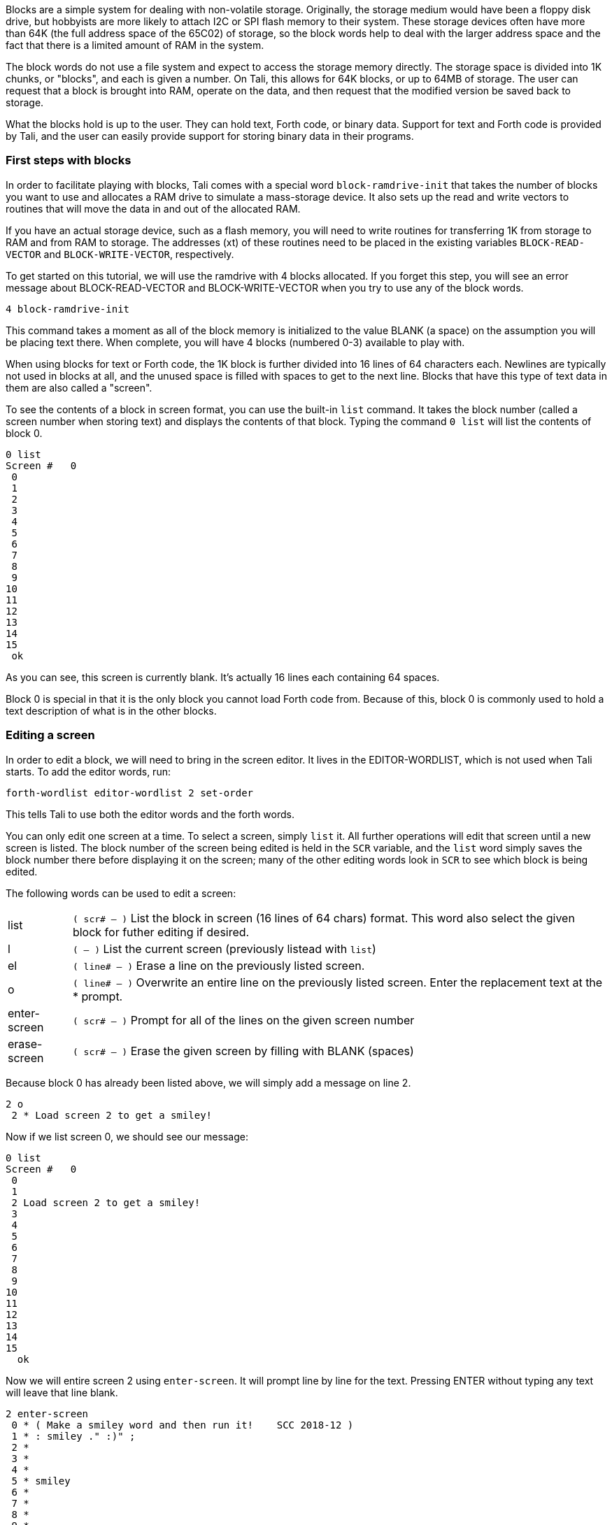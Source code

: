 Blocks are a simple system for dealing with non-volatile storage.  Originally,
the storage medium would have been a floppy disk drive, but hobbyists are more
likely to attach I2C or SPI flash memory to their system.  These storage devices
often have more than 64K (the full address space of the 65C02) of storage, so
the block words help to deal with the larger address space and the fact that
there is a limited amount of RAM in the system.

The block words do not use a file system and expect to access the storage memory
directly.  The storage space is divided into 1K chunks, or "blocks", and each is
given a number.  On Tali, this allows for 64K blocks, or up to 64MB of storage.
The user can request that a block is brought into RAM, operate on the data, and
then request that the modified version be saved back to storage.

What the blocks hold is up to the user.  They can hold text, Forth code, or
binary data.  Support for text and Forth code is provided by Tali, and the user
can easily provide support for storing binary data in their programs.

=== First steps with blocks

In order to facilitate playing with blocks, Tali comes with a special word
`block-ramdrive-init` that takes the number of blocks you want to use and
allocates a RAM drive to simulate a mass-storage device.  It also sets up the
read and write vectors to routines that will move the data in and out of the
allocated RAM.

If you have an actual storage device, such as a flash memory, you will need to
write routines for transferring 1K from storage to RAM and from RAM to storage.
The addresses (xt) of these routines need to be placed in the existing variables
`BLOCK-READ-VECTOR` and `BLOCK-WRITE-VECTOR`, respectively.

To get started on this tutorial, we will use the ramdrive with 4 blocks
allocated.  If you forget this step, you will see an error message about
BLOCK-READ-VECTOR and BLOCK-WRITE-VECTOR when you try to use any of the block
words.

----
4 block-ramdrive-init
----

This command takes a moment as all of the block memory is initialized to the
value BLANK (a space) on the assumption you will be placing text there.  When
complete, you will have 4 blocks (numbered 0-3) available to play with.

When using blocks for text or Forth code, the 1K block is further divided into
16 lines of 64 characters each.  Newlines are typically not used in blocks at
all, and the unused space is filled with spaces to get to the next line.  Blocks
that have this type of text data in them are also called a "screen".


To see the contents of a block in screen format, you can use the built-in `list`
command.  It takes the block number (called a screen number when storing text)
and displays the contents of that block.  Typing the command `0 list` will list
the contents of block 0.

----
0 list 
Screen #   0
 0                                                                 
 1                                                                 
 2                                                                 
 3                                                                 
 4                                                                 
 5                                                                 
 6                                                                 
 7                                                                 
 8                                                                 
 9                                                                 
10                                                                 
11                                                                 
12                                                                 
13                                                                 
14                                                                 
15
 ok
----
As you can see, this screen is currently blank.  It's actually 16 lines each
containing 64 spaces.

Block 0 is special in that it is the only block you cannot load Forth code from.
Because of this, block 0 is commonly used to hold a text description of what is
in the other blocks.

=== Editing a screen

In order to edit a block, we will need to bring in the screen editor.  It
lives in the EDITOR-WORDLIST, which is not used when Tali starts.  To add the
editor words, run:
----
forth-wordlist editor-wordlist 2 set-order
----
This tells Tali to use both the editor words and the forth words.

You can only edit one screen at a time.  To select a screen, simply `list` it.
All further operations will edit that screen until a new screen is listed.  The
block number of the screen being edited is held in the `SCR` variable, and the
`list` word simply saves the block number there before displaying it on the
screen; many of the other editing words look in `SCR` to see which block is
being edited.

The following words can be used to edit a screen:

[horizontal]
list:: `( scr# -- )` List the block in screen (16 lines of 64 chars) format.  This word also
select the given block for futher editing if desired.
l:: `( -- )` List the current screen (previously listead with `list`)
el:: `( line# -- )` Erase a line on the previously listed screen.
o:: `( line# -- )` Overwrite an entire line on the previously listed screen.
Enter the replacement text at the * prompt.
enter-screen:: `( scr# -- )` Prompt for all of the lines on the given screen number
erase-screen:: `( scr# -- )` Erase the given screen by filling with BLANK (spaces)

Because block 0 has already been listed above, we will simply add a message on
line 2.

----
2 o
 2 * Load screen 2 to get a smiley!
----

Now if we list screen 0, we should see our message:

----
0 list 
Screen #   0
 0                                                                 
 1                                                                 
 2 Load screen 2 to get a smiley!                                  
 3                                                                 
 4                                                                 
 5                                                                 
 6                                                                 
 7                                                                 
 8                                                                 
 9                                                                 
10                                                                 
11                                                                 
12                                                                 
13                                                                 
14                                                                 
15                                                                 
  ok
----

Now we will entire screen 2 using `enter-screen`.  It will prompt line by line
for the text.  Pressing ENTER without typing any text will leave that line
blank.

----
2 enter-screen 
 0 * ( Make a smiley word and then run it!    SCC 2018-12 ) 
 1 * : smiley ." :)" ; 
 2 *  
 3 *  
 4 *  
 5 * smiley 
 6 *  
 7 *  
 8 *  
 9 *  
10 *  
11 *  
12 *  
13 *  
14 *  
15 *   ok
----

It is customary for the very first line to be a comment (Tali only supports
parenthesis comments in blocks) with a description, the programmer's initials,
and the date.  On line 1 we have entered the word definition, and on line 5 we
are running the word.

To get Tali to run this code, we use the word `load` on the block number.
----
2 load :) ok
----
If your forth code doesn't fit on one screen, you can spread it across
contiguous screens and load all of them with the `thru` command.  If you had
filled screens 1-3 with forth code and wanted to load all of it, you would run:

----
1 3 thru
----

For reasons explained in the next chapter, the modified screen data is only
saved back to the mass storage (in this case, our ramdrive) when the screen
number is changed and accessed (typically with `list`).  To force Tali to save
any changes to the mass storage, you can use the `flush` command.  It takes no
arguments and simply saves any changed back to the mass storage.

----
flush
----

=== Working with blocks

Blocks can also be used by applications to store data.  The block words bring
the blocks from mass storage into a 1K buffer where the data can be read or
written.  If changes are made to the buffer, the `update` word needs to be run
to indicate that there are updates to the data and that it needs to be saved
back to mass storage before another block can be brought in to the buffer.

Because the ANS spec does not specify how many buffers there are, portable Forth
code needs to assume that there is only 1, and that the loading of any block
might replace the buffered version of a previouly loaded block.  This is a very
good assumption for Tali, as it currently only has 1 block buffer.

The following words will be used to deal with blocks:

[horizontal]
block:: `( block# -- addr )` Load the given block into a buffer.  If the buffer
has been updated, it will save the contents out to block storage before loading
the new block.  Returns the address of the buffer.
buffer:: `( block# -- addr )` Identical to block, except that it doesn't
actually load the block from storage.  The contents in the buffer are undefined,
but will be saved back to the given block number if updated.  Returns the
address of the buffer.
update:: `( -- )` Mark the most recent buffer as updated (dirty) so it will be
saved back to storage at a later time.
flush:: `( -- )` Save any updated buffers to storage and mark all buffers empty.
save-buffers:: `( -- )` Save any updated buffers to storage.
empty-buffers:: `( -- )` Mark all buffers as empty, even if they have been
updated and not saved.  Can be used to abandon edits.
load:: `( blk# -- )` Interpret the contents of the given block.

The following variables are used with blocks:

[horizontal]
BLK:: The block number currently being interpreted by a `load` or `thru`
command. BLK is 0 when interpreting from the keyboard or from a string.
SCR:: The screen number currently being edited.  Set by `list`, but you can set
it yourself if you want.

==== A simple block example
[.float-group]
--
image::pics/blocks-block.png[float=left]

To load a block, just give the block number to the `block` word like so:


`1 block`


This will load the block into the buffer and return the address of the buffer on
the stack.  The buffer will be marked as "in-use" with block 1 and also marked
as "clean".  The address on the stack can be used to access the contents of the
buffer.  As long as the buffer has not been marked as "dirty" with the word
`update`, you can call `block` again and it will simply replace the buffer with
the new block data.

Note: On larger forths with multiple buffers, using block again may bring the
requested block into a different buffer.  Tali only has a single buffer, so the
buffer contents will be replaced every time.
--

[.float-group]
--
image::pics/blocks-update.png[float=left]

Let's modify the data in block 1.  The editor words handle the blocks behind the
scenes, so we will use `move` to copy some strings into the buffer.


`( Assuming "1 block" was recently run )` +
`( and buffer address is still there )` +
`128 +         ( Move to line 2)` +
`s" Hello!"` +
`rot swap move ( Copy Hello! into line )` +
`update        ( Tell Tali it's modified )` +


These commands put the string "Hello!" onto line 2, which can be seen by running
`1 list` afterwards.  The modification, however, hasn't been transferred to
storage yet.  If power were lost or the processor reset at this point, the data
would be lost.
--

[.float-group]
--
image::pics/blocks-newblock.png[float=left]
We also want to make a change to block 3, so we will bring that block in next.

`3 block`

The block-handling built-in to Forth will see that the buffer is in use and is
no longer a clean copy because it has been updated.  This will cause Tali to
write block 1 back to mass storage before bringing in block 3.  Once block 3 is
in the buffer, it will be marked as "in-use" with block 3 and "clean".

--

[.float-group]
--
image::pics/blocks-update3.png[float=left]

Let's modify the data in block 3 now.


`( Assuming "3 block" was recently run )` +
`( and buffer address is still there )` +
`256 +         ( Move to line 4)` +
`s" Hi there!"` +
`rot swap move ( Copy string into line )` +
`update        ( Tell Tali it's modified )` +

After this code is run, the buffer will be modified, marked as updated/dirty,
but once again it won't actually be saved back to mass storage right at this
point.

--

[.float-group]
--
image::pics/blocks-flush.png[float=left]

To force the updated version of block 3 to be written back to mass storage, we
can use the command:

`flush`

If the buffer is in use and dirty, it will be written back to mass storage.
Then the buffer will be marked empty.

If you want to write the changes but keep the block in the buffer, you can use
the command `save-buffers` instead of flush.  That would be useful in a
situation where you want to save the block changed right now, but also want to
keep making changes in the buffer.

If you want to abandon the changes in the buffer, you can use the command
`empty-buffers`.  This will not save even a dirty buffer, and marks the buffer
as empty.
--
